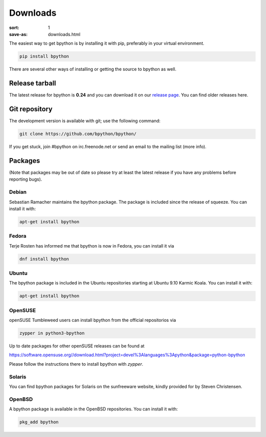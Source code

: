Downloads
#########

:sort: 1
:save-as: downloads.html

The easiest way to get bpython is by installing it with pip, preferably in your
virtual environment.

.. code-block:: shell

  pip install bpython

There are several other ways of installing or getting the source to bpython as
well.

Release tarball
===============
The latest release for bpython is **0.24** and you can download it on our
`release page`_. You can find older releases here.

Git repository
==============
The development version is available with git; use the following command:

.. code-block:: shell

  git clone https://github.com/bpython/bpython/

If you get stuck, join #bpython on irc.freenode.net or send an email to the
mailing list (more info).

Packages
========
(Note that packages may be out of date so please try at least the latest release
if you have any problems before reporting bugs).

Debian
------
Sebastian Ramacher maintains the bpython package. The package is included since
the release of squeeze. You can install it with:

.. code-block:: shell

  apt-get install bpython

Fedora
------
Terje Rosten has informed me that bpython is now in Fedora, you can install it via

.. code-block:: shell

  dnf install bpython


Ubuntu
------
The bpython package is included in the Ubuntu repositories starting at Ubuntu
9.10 Karmic Koala. You can install it with:

.. code-block:: shell

  apt-get install bpython

OpenSUSE
--------
openSUSE Tumbleweed users can install bpython from the official repositorios via

.. code-block:: shell

  zypper in python3-bpython

Up to date packages for other openSUSE releases can be found at

https://software.opensuse.org//download.html?project=devel%3Alanguages%3Apython&package=python-bpython

Please follow the instructions there to install bpython with `zypper`.

Solaris
-------
You can find bpython packages for Solaris on the sunfreeware website, kindly
provided for by Steven Christensen.

.. _documentation: https://cffi.readthedocs.org/en/release-0.8/#macos-x
.. _release page: /releases/

OpenBSD
-------
A bpython package is available in the OpenBSD repositories. You can install it with:

.. code-block:: shell

  pkg_add bpython
